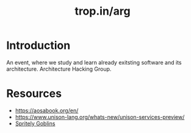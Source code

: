 :PROPERTIES:
:ID:       aa9c9345-a2ae-4ae9-a1d5-a5e9d7bda520
:ROAM_ALIASES: "Tropin Architecture Review Group"
:END:
#+title: trop.in/arg

* Introduction
An event, where we study and learn already exitsting software and its
architecture.  Architecture Hacking Group.

* Resources
- https://aosabook.org/en/
- https://www.unison-lang.org/whats-new/unison-services-preview/
- [[id:7ec47431-b9a1-445b-9f6e-ea1a7f5d1813][Spritely Goblins]]
